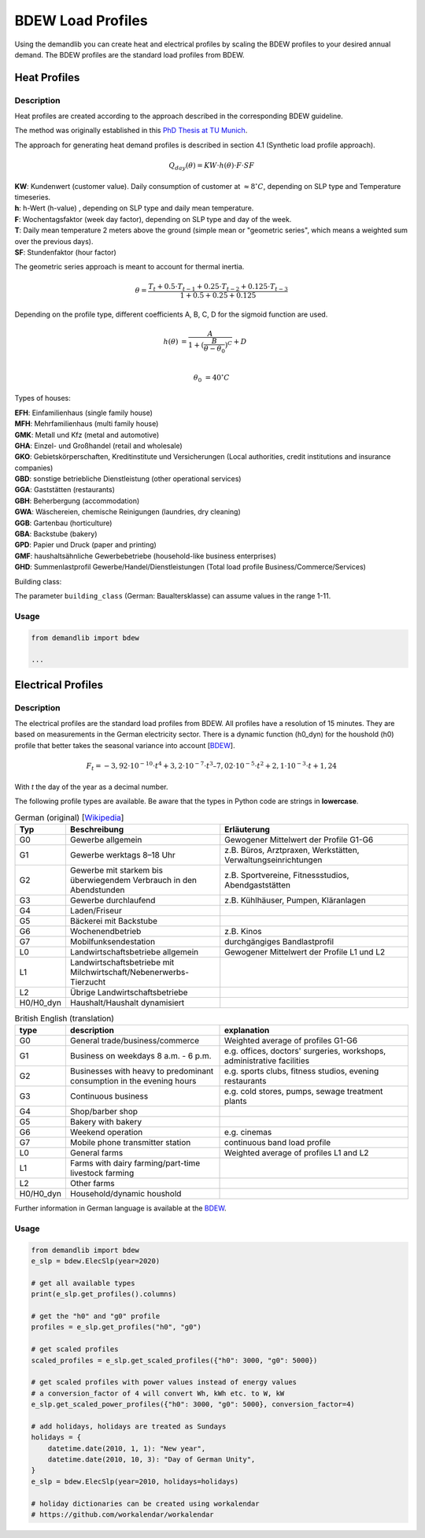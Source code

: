 ==================
BDEW Load Profiles
==================

Using the demandlib you can create heat and electrical profiles by scaling the BDEW profiles to your desired annual demand.
The BDEW profiles are the standard load profiles from BDEW.

Heat Profiles
~~~~~~~~~~~~~

Description
+++++++++++

Heat profiles are created according to the approach described in the corresponding BDEW guideline.

The method was originally established in this `PhD Thesis at TU Munich <https://mediatum.ub.tum.de/doc/601557/601557.pdf>`_.

The approach for generating heat demand profiles is described in section 4.1 (Synthetic load profile approach).

.. math::

    Q_{day}(\theta) = KW \cdot h(\theta) \cdot F \cdot SF

| **KW**: Kundenwert (customer value). Daily consumption of customer at :math:`\approx 8 ^\circ C`, depending on SLP type and Temperature timeseries.
| **h**: h-Wert (h-value) , depending on SLP type and daily mean temperature.
| **F**: Wochentagsfaktor (week day factor), depending on SLP type and day of the week.
| **T**: Daily mean temperature 2 meters above the ground (simple mean or "geometric series", which means a weighted sum over the previous days).
| **SF**: Stundenfaktor (hour factor)

The geometric series approach is meant to account for thermal inertia.

.. math::

   \theta = \frac{T_t + 0.5 \cdot T_{t-1} + 0.25 \cdot T_{t-2} + 0.125 \cdot T_{t-3}}{1 + 0.5 + 0.25 + 0.125}

Depending on the profile type, different coefficients A, B, C, D for the sigmoid function are used.

.. math::

   h(\theta) &= \frac{A}{1+(\frac{B}{\theta-\theta_0})^C} + D \\

   \theta_0 &= 40^\circ C

Types of houses:

| **EFH**: Einfamilienhaus (single family house)
| **MFH**: Mehrfamilienhaus (multi family house)
| **GMK**: Metall und Kfz (metal and automotive)
| **GHA**: Einzel- und Großhandel (retail and wholesale)
| **GKO**: Gebietskörperschaften, Kreditinstitute und Versicherungen (Local authorities, credit institutions and insurance companies)
| **GBD**: sonstige betriebliche Dienstleistung (other operational services)
| **GGA**: Gaststätten (restaurants)
| **GBH**: Beherbergung (accommodation)
| **GWA**: Wäschereien, chemische Reinigungen (laundries, dry cleaning)
| **GGB**: Gartenbau (horticulture)
| **GBA**: Backstube (bakery)
| **GPD**: Papier und Druck (paper and printing)
| **GMF**: haushaltsähnliche Gewerbebetriebe (household-like business enterprises)
| **GHD**: Summenlastprofil Gewerbe/Handel/Dienstleistungen (Total load profile Business/Commerce/Services)

Building class:

The parameter ``building_class`` (German: Baualtersklasse) can assume values in the range 1-11.

Usage
+++++

.. code-block:: python

    from demandlib import bdew

    ...

Electrical Profiles
~~~~~~~~~~~~~~~~~~~

Description
+++++++++++

The electrical profiles are the standard load profiles from BDEW. All profiles
have a resolution of 15 minutes. They are based on measurements in the German
electricity sector. There is a dynamic function (h0_dyn) for the houshold (h0)
profile that better takes the seasonal variance into account [`BDEW <https://www.bdew.de/energie/standardlastprofile-strom/>`_].

.. math::

    F_t = -3,92\cdot10^{-10} \cdot t^4 + 3,2\cdot10^{-7} \cdot t^3– 7,02\cdot10^{-5}\cdot t^2 + 2,1\cdot10^{-3}\cdot t + 1,24

With `t` the day of the year as a decimal number.

The following profile types are available.
Be aware that the types in Python code are strings in **lowercase**.

.. csv-table:: German (original) [`Wikipedia <https://de.wikipedia.org/wiki/Standardlastprofil>`_]
   :header: Typ,Beschreibung,Erläuterung
   :widths: 10, 40, 50

    G0, "Gewerbe allgemein", "Gewogener Mittelwert der Profile G1-G6"
    G1, "Gewerbe werktags 8–18 Uhr", "z.B. Büros, Arztpraxen, Werkstätten, Verwaltungseinrichtungen"
    G2, "Gewerbe mit starkem bis überwiegendem Verbrauch in den Abendstunden","z.B. Sportvereine, Fitnessstudios, Abendgaststätten"
    G3, "Gewerbe durchlaufend", "z.B. Kühlhäuser, Pumpen, Kläranlagen"
    G4, "Laden/Friseur",
    G5, "Bäckerei mit Backstube",
    G6, "Wochenendbetrieb", "z.B. Kinos"
    G7, "Mobilfunksendestation", "durchgängiges Bandlastprofil"
    L0, "Landwirtschaftsbetriebe allgemein", "Gewogener Mittelwert der Profile L1 und L2"
    L1, "Landwirtschaftsbetriebe mit Milchwirtschaft/Nebenerwerbs-Tierzucht",
    L2, "Übrige Landwirtschaftsbetriebe",
    H0/H0_dyn, "Haushalt/Haushalt dynamisiert",


.. csv-table:: British English (translation)
   :header: type, description, explanation
   :widths: 10, 40, 50

    G0, "General trade/business/commerce", "Weighted average of profiles G1-G6"
    G1, "Business on weekdays 8 a.m. - 6 p.m.", "e.g. offices, doctors' surgeries, workshops, administrative facilities"
    G2, "Businesses with heavy to predominant consumption in the evening hours", "e.g. sports clubs, fitness studios, evening restaurants"
    G3, "Continuous business", "e.g. cold stores, pumps, sewage treatment plants"
    G4, "Shop/barber shop"
    G5, "Bakery with bakery"
    G6, "Weekend operation", "e.g. cinemas"
    G7, "Mobile phone transmitter station", "continuous band load profile"
    L0, "General farms", "Weighted average of profiles L1 and L2"
    L1, "Farms with dairy farming/part-time livestock farming",
    L2, "Other farms",
    H0/H0_dyn, "Household/dynamic houshold",


Further information in German language is available at the
`BDEW <https://www.bdew.de/energie/standardlastprofile-strom/>`_.

Usage
+++++

.. code-block:: python

    from demandlib import bdew
    e_slp = bdew.ElecSlp(year=2020)

    # get all available types
    print(e_slp.get_profiles().columns)

    # get the "h0" and "g0" profile
    profiles = e_slp.get_profiles("h0", "g0")

    # get scaled profiles
    scaled_profiles = e_slp.get_scaled_profiles({"h0": 3000, "g0": 5000})

    # get scaled profiles with power values instead of energy values
    # a conversion_factor of 4 will convert Wh, kWh etc. to W, kW
    e_slp.get_scaled_power_profiles({"h0": 3000, "g0": 5000}, conversion_factor=4)

    # add holidays, holidays are treated as Sundays
    holidays = {
        datetime.date(2010, 1, 1): "New year",
        datetime.date(2010, 10, 3): "Day of German Unity",
    }
    e_slp = bdew.ElecSlp(year=2010, holidays=holidays)

    # holiday dictionaries can be created using workalendar
    # https://github.com/workalendar/workalendar
